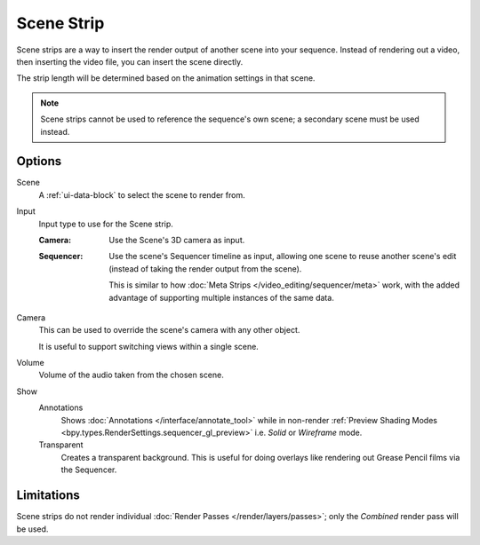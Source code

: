 .. _bpy.types.SceneSequence:

***********
Scene Strip
***********

Scene strips are a way to insert the render output of another scene into your sequence.
Instead of rendering out a video, then inserting the video file, you can insert the scene directly.

The strip length will be determined based on the animation settings in that scene.

.. note::

   Scene strips cannot be used to reference the sequence's own scene; a secondary scene must be used instead.


Options
=======

Scene
   A :ref:`ui-data-block` to select the scene to render from.

Input
   Input type to use for the Scene strip.

   :Camera:
      Use the Scene's 3D camera as input.
   :Sequencer:
      Use the scene's Sequencer timeline as input, allowing one scene to reuse
      another scene's edit (instead of taking the render output from the scene).

      This is similar to how :doc:`Meta Strips </video_editing/sequencer/meta>` work,
      with the added advantage of supporting multiple instances of the same data.

Camera
   This can be used to override the scene's camera with any other object.

   It is useful to support switching views within a single scene.

Volume
   Volume of the audio taken from the chosen scene.

Show
   Annotations
      Shows :doc:`Annotations </interface/annotate_tool>` while in non-render
      :ref:`Preview Shading Modes <bpy.types.RenderSettings.sequencer_gl_preview>`
      i.e. *Solid* or *Wireframe* mode.
   Transparent
      Creates a transparent background.
      This is useful for doing overlays like rendering out Grease Pencil films via the Sequencer.


Limitations
===========

Scene strips do not render individual :doc:`Render Passes </render/layers/passes>`;
only the *Combined* render pass will be used.
